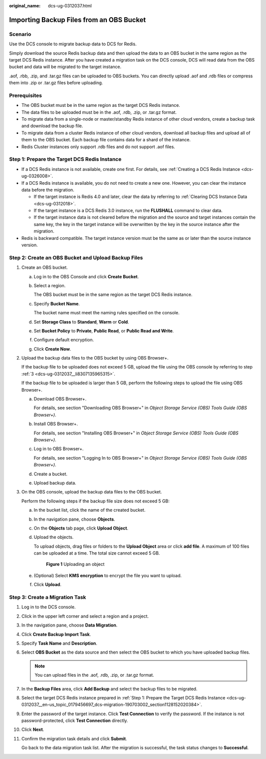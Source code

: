 :original_name: dcs-ug-0312037.html

.. _dcs-ug-0312037:

Importing Backup Files from an OBS Bucket
=========================================

Scenario
--------

Use the DCS console to migrate backup data to DCS for Redis.

Simply download the source Redis backup data and then upload the data to an OBS bucket in the same region as the target DCS Redis instance. After you have created a migration task on the DCS console, DCS will read data from the OBS bucket and data will be migrated to the target instance.

.aof, .rbb, .zip, and .tar.gz files can be uploaded to OBS buckets. You can directly upload .aof and .rdb files or compress them into .zip or .tar.gz files before uploading.

Prerequisites
-------------

-  The OBS bucket must be in the same region as the target DCS Redis instance.
-  The data files to be uploaded must be in the .aof, .rdb, .zip, or .tar.gz format.
-  To migrate data from a single-node or master/standby Redis instance of other cloud vendors, create a backup task and download the backup file.
-  To migrate data from a cluster Redis instance of other cloud vendors, download all backup files and upload all of them to the OBS bucket. Each backup file contains data for a shard of the instance.
-  Redis Cluster instances only support .rdb files and do not support .aof files.

.. _dcs-ug-0312037__en-us_topic_0179456697_dcs-migration-190703002_section1128152020384:

Step 1: Prepare the Target DCS Redis Instance
---------------------------------------------

-  If a DCS Redis instance is not available, create one first. For details, see :ref:`Creating a DCS Redis Instance <dcs-ug-0326008>`.
-  If a DCS Redis instance is available, you do not need to create a new one. However, you can clear the instance data before the migration.

   -  If the target instance is Redis 4.0 and later, clear the data by referring to :ref:`Clearing DCS Instance Data <dcs-ug-0312018>`.
   -  If the target instance is a DCS Redis 3.0 instance, run the **FLUSHALL** command to clear data.
   -  If the target instance data is not cleared before the migration and the source and target instances contain the same key, the key in the target instance will be overwritten by the key in the source instance after the migration.

-  Redis is backward compatible. The target instance version must be the same as or later than the source instance version.

Step 2: Create an OBS Bucket and Upload Backup Files
----------------------------------------------------

#. Create an OBS bucket.

   a. Log in to the OBS Console and click **Create Bucket**.

   b. Select a region.

      The OBS bucket must be in the same region as the target DCS Redis instance.

   c. Specify **Bucket Name**.

      The bucket name must meet the naming rules specified on the console.

   d. Set **Storage Class** to **Standard**, **Warm** or **Cold**.

   e. Set **Bucket Policy** to **Private**, **Public Read**, or **Public Read and Write**.

   f. Configure default encryption.

   g. Click **Create Now**.

#. Upload the backup data files to the OBS bucket by using OBS Browser+.

   If the backup file to be uploaded does not exceed 5 GB, upload the file using the OBS console by referring to step :ref:`3 <dcs-ug-0312037__li8307135965315>`.

   If the backup file to be uploaded is larger than 5 GB, perform the following steps to upload the file using OBS Browser+.

   a. Download OBS Browser+.

      For details, see section "Downloading OBS Browser+" in *Object Storage Service (OBS) Tools Guide (OBS Browser+)*.

   b. Install OBS Browser+.

      For details, see section "Installing OBS Browser+" in *Object Storage Service (OBS) Tools Guide (OBS Browser+)*.

   c. Log in to OBS Browser+.

      For details, see section "Logging In to OBS Browser+" in *Object Storage Service (OBS) Tools Guide (OBS Browser+)*.

   d. Create a bucket.

   e. Upload backup data.

#. .. _dcs-ug-0312037__li8307135965315:

   On the OBS console, upload the backup data files to the OBS bucket.

   Perform the following steps if the backup file size does not exceed 5 GB:

   a. In the bucket list, click the name of the created bucket.

   b. In the navigation pane, choose **Objects**.

   c. On the **Objects** tab page, click **Upload Object**.

   d. Upload the objects.

      To upload objects, drag files or folders to the **Upload Object** area or click **add file**. A maximum of 100 files can be uploaded at a time. The total size cannot exceed 5 GB.


      .. figure:: /_static/images/en-us_image_0000001634759086.png
         :alt: **Figure 1** Uploading an object

         **Figure 1** Uploading an object

   e. (Optional) Select **KMS encryption** to encrypt the file you want to upload.

   f. Click **Upload**.

Step 3: Create a Migration Task
-------------------------------

#. Log in to the DCS console.

#. Click |image1| in the upper left corner and select a region and a project.

#. In the navigation pane, choose **Data Migration**.

#. Click **Create Backup Import Task**.

#. Specify **Task Name** and **Description**.

#. Select **OBS Bucket** as the data source and then select the OBS bucket to which you have uploaded backup files.

   .. note::

      You can upload files in the .aof, .rdb, .zip, or .tar.gz format.

#. In the **Backup Files** area, click **Add Backup** and select the backup files to be migrated.

#. Select the target DCS Redis instance prepared in :ref:`Step 1: Prepare the Target DCS Redis Instance <dcs-ug-0312037__en-us_topic_0179456697_dcs-migration-190703002_section1128152020384>`.

#. Enter the password of the target instance. Click **Test Connection** to verify the password. If the instance is not password-protected, click **Test Connection** directly.

#. Click **Next**.

#. Confirm the migration task details and click **Submit**.

   Go back to the data migration task list. After the migration is successful, the task status changes to **Successful**.

.. |image1| image:: /_static/images/en-us_image_0000001194523107.png
